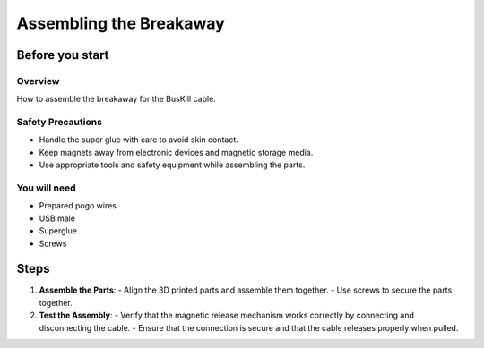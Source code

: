 Assembling the Breakaway
==========================

Before you start
------------

Overview
^^^^^^^^^
How to assemble the breakaway for the BusKill cable.

Safety Precautions
^^^^^^^^^^^^^^^^^^^
- Handle the super glue with care to avoid skin contact.
- Keep magnets away from electronic devices and magnetic storage media.
- Use appropriate tools and safety equipment while assembling the parts.

You will need
^^^^^^^^^^^^^^
- Prepared pogo wires
- USB male
- Superglue
- Screws


Steps
-----
1. **Assemble the Parts**:
   - Align the 3D printed parts and assemble them together.
   - Use screws to secure the parts together.

2. **Test the Assembly**:
   - Verify that the magnetic release mechanism works correctly by connecting and disconnecting the cable.
   - Ensure that the connection is secure and that the cable releases properly when pulled.


